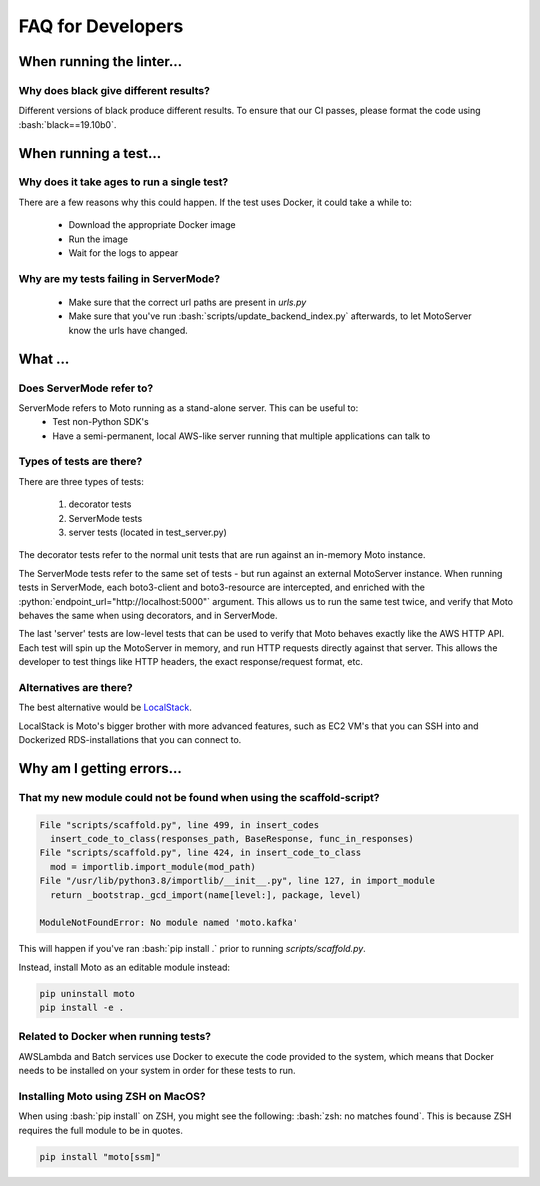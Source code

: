 .. _contributing developer faq:

.. role:: bash(code)
   :language: bash

.. role:: python(code)
   :language: python

=============================
FAQ for Developers
=============================

When running the linter...
#############################

Why does black give different results?
****************************************
Different versions of black produce different results.
To ensure that our CI passes, please format the code using :bash:`black==19.10b0`.

When running a test...
#########################

Why does it take ages to run a single test?
**********************************************
There are a few reasons why this could happen.
If the test uses Docker, it could take a while to:

 - Download the appropriate Docker image
 - Run the image
 - Wait for the logs to appear


Why are my tests failing in ServerMode?
******************************************
 - Make sure that the correct url paths are present in `urls.py`
 - Make sure that you've run :bash:`scripts/update_backend_index.py` afterwards, to let MotoServer know the urls have changed.



What ...
#################

Does ServerMode refer to?
******************************
ServerMode refers to Moto running as a stand-alone server. This can be useful to:
 - Test non-Python SDK's
 - Have a semi-permanent, local AWS-like server running that multiple applications can talk to

Types of tests are there?
***********************************
There are three types of tests:

 #. decorator tests
 #. ServerMode tests
 #. server tests (located in test_server.py)

The decorator tests refer to the normal unit tests that are run against an in-memory Moto instance.

The ServerMode tests refer to the same set of tests - but run against an external MotoServer instance.
When running tests in ServerMode, each boto3-client and boto3-resource are intercepted, and enriched with the :python:`endpoint_url="http://localhost:5000"` argument. This allows us to run the same test twice, and verify that Moto behaves the same when using decorators, and in ServerMode.

The last 'server' tests are low-level tests that can be used to verify that Moto behaves exactly like the AWS HTTP API.
Each test will spin up the MotoServer in memory, and run HTTP requests directly against that server.
This allows the developer to test things like HTTP headers, the exact response/request format, etc.

Alternatives are there?
********************************
The best alternative would be `LocalStack <https://localstack.cloud//>`_.

LocalStack is Moto's bigger brother with more advanced features, such as EC2 VM's that you can SSH into and Dockerized RDS-installations that you can connect to.


Why am I getting errors...
#############################


That my new module could not be found when using the scaffold-script?
************************************************************************

.. sourcecode:: bash

  File "scripts/scaffold.py", line 499, in insert_codes
    insert_code_to_class(responses_path, BaseResponse, func_in_responses)
  File "scripts/scaffold.py", line 424, in insert_code_to_class
    mod = importlib.import_module(mod_path)
  File "/usr/lib/python3.8/importlib/__init__.py", line 127, in import_module
    return _bootstrap._gcd_import(name[level:], package, level)

  ModuleNotFoundError: No module named 'moto.kafka'

This will happen if you've ran :bash:`pip install .` prior to running `scripts/scaffold.py`.

Instead, install Moto as an editable module instead:

.. sourcecode:: bash

  pip uninstall moto
  pip install -e .


Related to Docker when running tests?
******************************************
AWSLambda and Batch services use Docker to execute the code provided to the system, which means that Docker needs to be installed on your system in order for these tests to run.

Installing Moto using ZSH on MacOS?
******************************************
When using :bash:`pip install` on ZSH, you might see the following: :bash:`zsh: no matches found`. This is because ZSH requires the full module to be in quotes.

.. sourcecode:: bash

    pip install "moto[ssm]"


